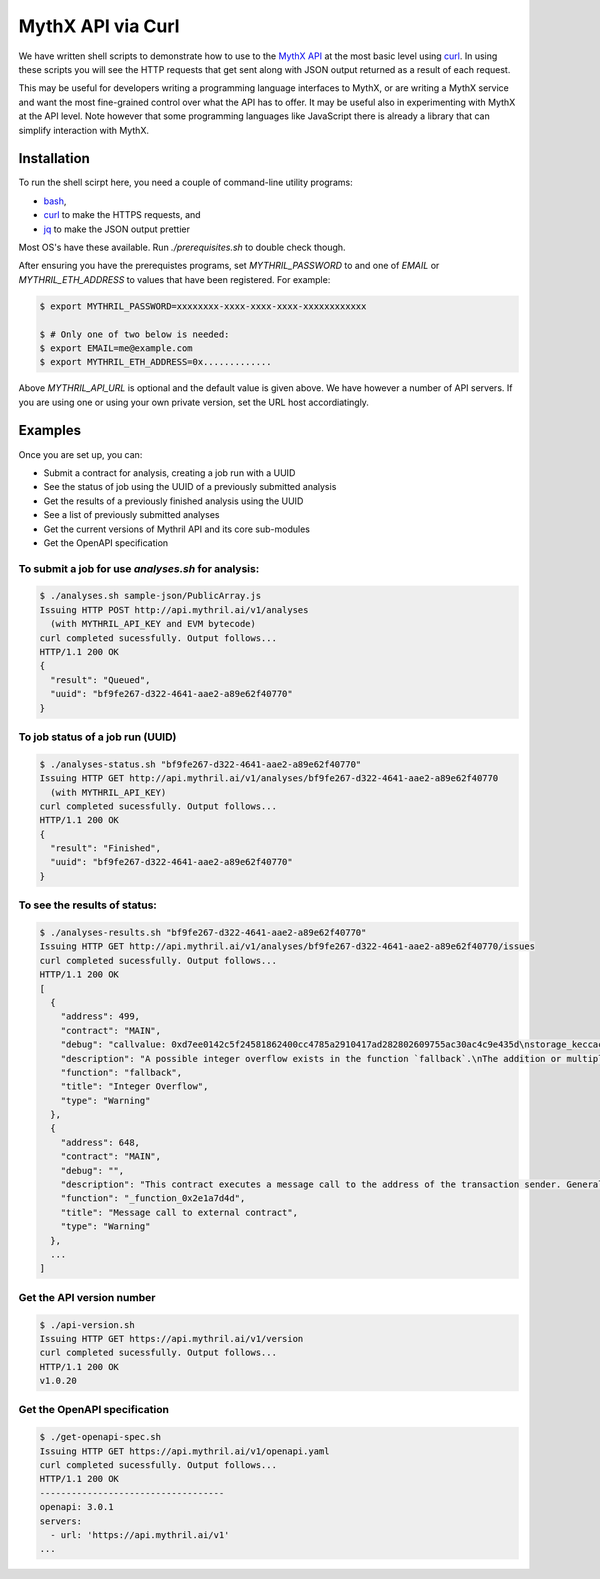 .. index:: curl

MythX API via Curl
==================

We have written shell scripts to demonstrate how to use to the
`MythX API <https://staging.api.mythx.io/v1/openapi/>`_ at the most
basic level using `curl <https://curl.haxx.se/download.html>`_. In
using these scripts you will see the HTTP requests that get sent along
with JSON output returned as a result of each request.

This may be useful for developers writing a programming language
interfaces to MythX, or are writing a MythX service and want the most
fine-grained control over what the API has to offer. It may be useful
also in experimenting with MythX at the API level. Note however that
some programming languages like JavaScript there is already a library
that can simplify interaction with MythX.


Installation
------------

To run the shell scirpt here, you need a couple of command-line utility programs:

* `bash <https://www.gnu.org/software/bash/>`_,
* `curl <https://curl.haxx.se/download.html>`_ to make the HTTPS requests, and
* `jq <https://stedolan.github.io/jq/download/>`_ to make the JSON output prettier

Most OS's have these available. Run `./prerequisites.sh` to double check though.

After ensuring you have the prerequistes programs, set
`MYTHRIL_PASSWORD` to and one of `EMAIL` or `MYTHRIL_ETH_ADDRESS` to
values that have been registered. For example:

.. code-block:: console

  $ export MYTHRIL_PASSWORD=xxxxxxxx-xxxx-xxxx-xxxx-xxxxxxxxxxxx

  $ # Only one of two below is needed:
  $ export EMAIL=me@example.com
  $ export MYTHRIL_ETH_ADDRESS=0x.............

Above `MYTHRIL_API_URL` is optional and the default value is given above.
We have however a number of API servers. If you are using one or using
your own private version, set the URL host accordiatingly.


Examples
--------

Once you are set up, you can:

* Submit a contract for analysis, creating a job run with a UUID
* See the status of job using the UUID of a previously submitted analysis
* Get the results of a previously finished analysis using the UUID
* See a list of previously submitted analyses
* Get the current versions of Mythril API and its core sub-modules
* Get the OpenAPI specification


To submit a job for use `analyses.sh` for analysis:
^^^^^^^^^^^^^^^^^^^^^^^^^^^^^^^^^^^^^^^^^^^^^^^^^^^

.. code-block:: console

  $ ./analyses.sh sample-json/PublicArray.js
  Issuing HTTP POST http://api.mythril.ai/v1/analyses
    (with MYTHRIL_API_KEY and EVM bytecode)
  curl completed sucessfully. Output follows...
  HTTP/1.1 200 OK
  {
    "result": "Queued",
    "uuid": "bf9fe267-d322-4641-aae2-a89e62f40770"
  }


To job status of a job run (UUID)
^^^^^^^^^^^^^^^^^^^^^^^^^^^^^^^^^

.. code-block:: console

  $ ./analyses-status.sh "bf9fe267-d322-4641-aae2-a89e62f40770"
  Issuing HTTP GET http://api.mythril.ai/v1/analyses/bf9fe267-d322-4641-aae2-a89e62f40770
    (with MYTHRIL_API_KEY)
  curl completed sucessfully. Output follows...
  HTTP/1.1 200 OK
  {
    "result": "Finished",
    "uuid": "bf9fe267-d322-4641-aae2-a89e62f40770"
  }


To see the results of status:
^^^^^^^^^^^^^^^^^^^^^^^^^^^^^

.. code-block:: console

  $ ./analyses-results.sh "bf9fe267-d322-4641-aae2-a89e62f40770"
  Issuing HTTP GET http://api.mythril.ai/v1/analyses/bf9fe267-d322-4641-aae2-a89e62f40770/issues
  curl completed sucessfully. Output follows...
  HTTP/1.1 200 OK
  [
    {
      "address": 499,
      "contract": "MAIN",
      "debug": "callvalue: 0xd7ee0142c5f24581862400cc4785a2910417ad282802609755ac30ac4c9e435d\nstorage_keccac_1461501637330902918203684832716283019655932542975_&\n1461501637330902918203684832716283019655932542975_&\n1461501637330902918203684832716283019655932542975_&\ncalldata_MAIN[4]: 0x744240060f11ee8302555055dccca6b72611ae29090e239231b0a7b8f29ae057\ncalldata_MAIN[0]: 0x362a9500000000000000000000000000000000000000000000000000000000\ncalldatasize_MAIN: 0x4\n",
      "description": "A possible integer overflow exists in the function `fallback`.\nThe addition or multiplication may result in a value higher than the maximum representable integer.",
      "function": "fallback",
      "title": "Integer Overflow",
      "type": "Warning"
    },
    {
      "address": 648,
      "contract": "MAIN",
      "debug": "",
      "description": "This contract executes a message call to the address of the transaction sender. Generally, it is not recommended to call user-supplied addresses using Solidity's call() construct. Note that attackers might leverage reentrancy attacks to exploit race conditions or manipulate this contract's state.",
      "function": "_function_0x2e1a7d4d",
      "title": "Message call to external contract",
      "type": "Warning"
    },
    ...
  ]


Get the API version number
^^^^^^^^^^^^^^^^^^^^^^^^^^
.. code-block:: console

  $ ./api-version.sh
  Issuing HTTP GET https://api.mythril.ai/v1/version
  curl completed sucessfully. Output follows...
  HTTP/1.1 200 OK
  v1.0.20


Get the OpenAPI specification
^^^^^^^^^^^^^^^^^^^^^^^^^^^^^

.. code-block:: console

  $ ./get-openapi-spec.sh
  Issuing HTTP GET https://api.mythril.ai/v1/openapi.yaml
  curl completed sucessfully. Output follows...
  HTTP/1.1 200 OK
  -----------------------------------
  openapi: 3.0.1
  servers:
    - url: 'https://api.mythril.ai/v1'
  ...

.. seealso::

  * `The github project <https://github.com/rocky/mythx-api-curl>`_
  * `MythX API spec <https://staging.api.mythx.io/v1/openapi/>`_
  * `armlet <sdk/armlet>`_ A Javascript Wrapper around MythX
